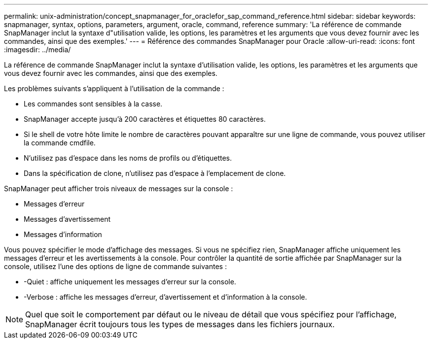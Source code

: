 ---
permalink: unix-administration/concept_snapmanager_for_oraclefor_sap_command_reference.html 
sidebar: sidebar 
keywords: snapmanager, syntax, options, parameters, argument, oracle, command, reference 
summary: 'La référence de commande SnapManager inclut la syntaxe d"utilisation valide, les options, les paramètres et les arguments que vous devez fournir avec les commandes, ainsi que des exemples.' 
---
= Référence des commandes SnapManager pour Oracle
:allow-uri-read: 
:icons: font
:imagesdir: ../media/


[role="lead"]
La référence de commande SnapManager inclut la syntaxe d'utilisation valide, les options, les paramètres et les arguments que vous devez fournir avec les commandes, ainsi que des exemples.

Les problèmes suivants s'appliquent à l'utilisation de la commande :

* Les commandes sont sensibles à la casse.
* SnapManager accepte jusqu'à 200 caractères et étiquettes 80 caractères.
* Si le shell de votre hôte limite le nombre de caractères pouvant apparaître sur une ligne de commande, vous pouvez utiliser la commande cmdfile.
* N'utilisez pas d'espace dans les noms de profils ou d'étiquettes.
* Dans la spécification de clone, n'utilisez pas d'espace à l'emplacement de clone.


SnapManager peut afficher trois niveaux de messages sur la console :

* Messages d'erreur
* Messages d'avertissement
* Messages d'information


Vous pouvez spécifier le mode d'affichage des messages. Si vous ne spécifiez rien, SnapManager affiche uniquement les messages d'erreur et les avertissements à la console. Pour contrôler la quantité de sortie affichée par SnapManager sur la console, utilisez l'une des options de ligne de commande suivantes :

* -Quiet : affiche uniquement les messages d'erreur sur la console.
* -Verbose : affiche les messages d'erreur, d'avertissement et d'information à la console.



NOTE: Quel que soit le comportement par défaut ou le niveau de détail que vous spécifiez pour l'affichage, SnapManager écrit toujours tous les types de messages dans les fichiers journaux.
